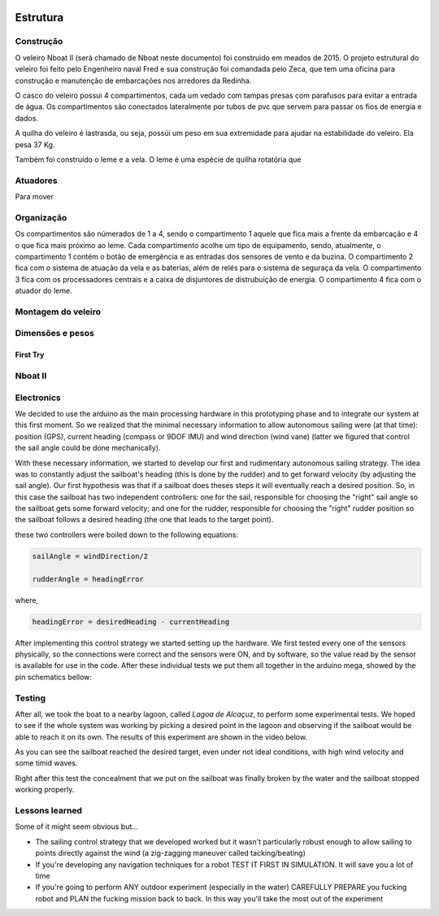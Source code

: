 
    .. _nboatmini:

============
Estrutura
============

.. talk about the fisical aspect of the robots and the challenges involved


Construção
----------

O veleiro Nboat II (será chamado de Nboat neste documento) foi construido em meados de 2015. O projeto estrutural do veleiro foi feito pelo Engenheiro naval Fred e sua construção foi comandada pelo Zeca, que tem uma oficina para construção e manutenção de embarcações nos arredores da Redinha.

.. image:: ./images/1.jpg
    :width: 49 %

.. image:: ./images/2.jpg
    :width: 49 %

O casco do veleiro possui 4 compartimentos, cada um vedado com tampas presas com parafusos para evitar a entrada de água. Os compartimentos são conectados lateralmente por tubos de pvc que servem para passar os fios de energia e dados.

A quilha do veleiro é lastrasda, ou seja, possúi um peso em sua extremidade para ajudar na estabilidade do veleiro. Ela pesa 37 Kg.

.. image:: ./images/4.jpg
    :width: 49 %

.. image:: ./images/5.jpg
    :width: 49 %

Também foi construído o leme e a vela. O leme é uma espécie de quilha rotatória que 


Atuadores
---------

Para mover


.. image:: ./images/3.jpg
    :width: 60 %
    :align: center


Organização
-----------

Os compartimentos são númerados de 1 a 4, sendo o compartimento 1 aquele que fica mais a frente da embarcação e 4 o que fica mais próximo ao leme. Cada compartimento acolhe um tipo de equipamento, sendo, atualmente, o compartimento 1 contém o botão de emergência e as entradas dos sensores de vento e da buzina. O compartimento 2 fica com o sistema de atuação da vela e as baterias, além de relés para o sistema de seguraça da vela. O compartimento 3 fica com os processadores centrais e a caixa de disjuntores de distrubuição de energia. O compartimento 4 fica com o atuador do leme.


Montagem do veleiro
-------------------



Dimensões e pesos
-----------------



First Try
+++++++++


Nboat II
--------

Electronics
-----------

We decided to use the arduino as the main processing hardware in this prototyping phase and to integrate our system at this first moment. So we realized that the minimal necessary information to allow autonomous sailing were (at that time): position (GPS), current heading (compass or 9DOF IMU) and wind direction (wind vane) (latter we figured that control the sail angle could be done mechanically).

With these necessary information, we started to develop our first and rudimentary autonomous sailing strategy. The idea was to constantly adjust the sailboat's heading (this is done by the rudder) and to get forward velocity (by adjusting the sail angle). Our first hypothesis was that if a sailboat does theses steps it will eventually reach a desired position. So, in this case the sailboat has two independent controllers: one for the sail, responsible for choosing the "right" sail angle so the sailboat gets some forward velocity; and one for the rudder, responsible for choosing the "right" rudder position so the sailboat follows a desired heading (the one that leads to the target point).

these two controllers were boiled down to the following equations:


.. code-block:: python 
  
    sailAngle = windDirection/2

    rudderAngle = headingError

where,

.. code-block:: python

    headingError = desiredHeading - currentHeading 

After implementing this control strategy we started setting up the hardware. We first tested every one of the sensors physically, so the connections were correct and the sensors were ON, and by software, so the value read by the sensor is available for use in the code. After these individual tests we put them all together in the arduino mega, showed by the pin schematics bellow:

.. image:: ./images/hardware_sailboat1.png
    :scale: 75 %
    :align: center


Testing
-------

After all, we took the boat to a nearby lagoon, called *Lagoa de Alcaçuz*, to perform some experimental tests. We hoped to see if the whole system was working by picking a desired point in the lagoon and observing if the sailboat would be able to reach it on its own. The results of this experiment are shown in the video below.

.. raw:: html

    <div style="position: relative; padding-bottom: 56.25%; height: 0; overflow: hidden; max-width: 100%; height: auto;">
            <iframe src="https://www.youtube.com/embed/vy302e11Tpc?start=390&end=508" frameborder="0" allowfullscreen style="position: absolute; top: 0; left: 0; width: 95%; height: 95%;"></iframe>
                </div>


As you can see the sailboat reached the desired target, even under not ideal conditions, with high wind velocity and some timid waves.

Right after this test the concealment that we put on the sailboat was finally broken by the water and the sailboat stopped working properly.


Lessons learned
---------------

Some of it might seem obvious but...

* The sailing control strategy that we developed worked but it wasn't particularly robust enough to allow sailing to points directly against the wind (a zig-zagging maneuver called tacking/beating)

* If you're developing any navigation techniques for a robot TEST IT FIRST IN SIMULATION. It will save you a lot of time

* If you're going to perform ANY outdoor experiment (especially in the water) CAREFULLY PREPARE you fucking robot and PLAN the fucking mission back to back. In this way you'll take the most out of the experiment
